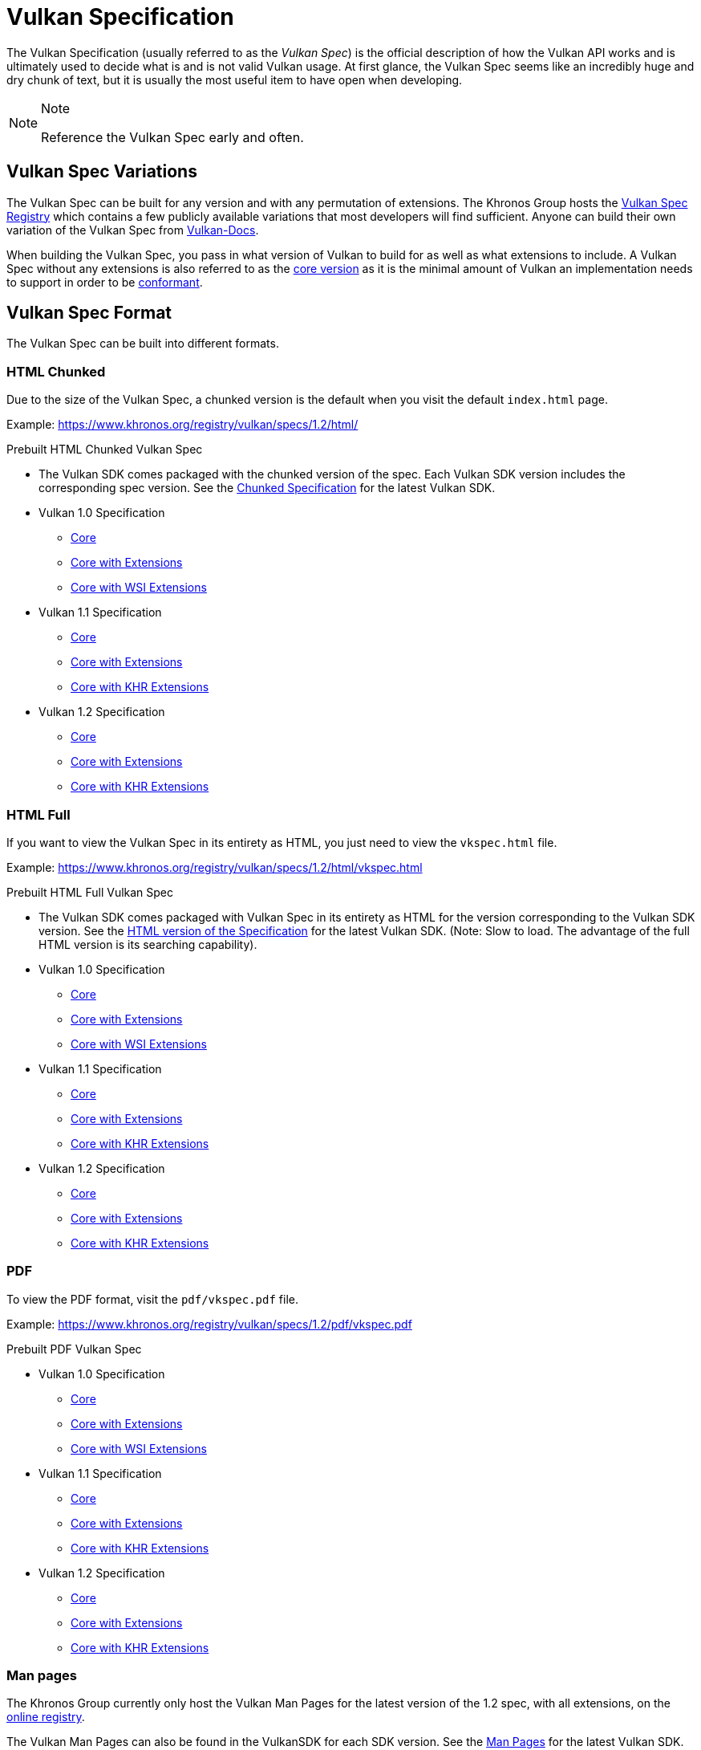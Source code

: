 // Copyright 2019-2021 The Khronos Group, Inc.
// SPDX-License-Identifier: CC-BY-4.0

// Required for both single-page and combined guide xrefs to work
ifndef::chapters[:chapters:]

[[vulkan-spec]]
= Vulkan Specification

The Vulkan Specification (usually referred to as the _Vulkan Spec_) is the official description of how the Vulkan API works and is ultimately used to decide what is and is not valid Vulkan usage. At first glance, the Vulkan Spec seems like an incredibly huge and dry chunk of text, but it is usually the most useful item to have open when developing.

[NOTE]
.Note
====
Reference the Vulkan Spec early and often.
====

== Vulkan Spec Variations

The Vulkan Spec can be built for any version and with any permutation of extensions. The Khronos Group hosts the link:https://www.khronos.org/registry/vulkan/specs/[Vulkan Spec Registry] which contains a few publicly available variations that most developers will find sufficient. Anyone can build their own variation of the Vulkan Spec from link:https://github.com/KhronosGroup/Vulkan-Docs/blob/main/BUILD.adoc[Vulkan-Docs].

When building the Vulkan Spec, you pass in what version of Vulkan to build for as well as what extensions to include. A Vulkan Spec without any extensions is also referred to as the link:https://www.khronos.org/registry/vulkan/specs/1.2/html/vkspec.html#extendingvulkan-coreversions[core version] as it is the minimal amount of Vulkan an implementation needs to support in order to be xref:{chapters}vulkan_cts.adoc#vulkan-cts[conformant].

== Vulkan Spec Format

The Vulkan Spec can be built into different formats.

=== HTML Chunked

Due to the size of the Vulkan Spec, a chunked version is the default when you visit the default `index.html` page.

Example: link:https://www.khronos.org/registry/vulkan/specs/1.2/html/[https://www.khronos.org/registry/vulkan/specs/1.2/html/]

Prebuilt HTML Chunked Vulkan Spec

  * The Vulkan SDK comes packaged with the chunked version of the spec. Each Vulkan SDK version includes the corresponding spec version. See the link:https://vulkan.lunarg.com/doc/sdk/latest/windows/chunked_spec/index.html[Chunked Specification] for the latest Vulkan SDK.
  * Vulkan 1.0 Specification
  ** link:https://www.khronos.org/registry/vulkan/specs/1.0/html/[Core]
  ** link:https://www.khronos.org/registry/vulkan/specs/1.0-extensions/html/[Core with Extensions]
  ** link:https://www.khronos.org/registry/vulkan/specs/1.0-wsi_extensions/html/[Core with WSI Extensions]
  * Vulkan 1.1 Specification
  ** link:https://www.khronos.org/registry/vulkan/specs/1.1/html/[Core]
  ** link:https://www.khronos.org/registry/vulkan/specs/1.1-extensions/html/[Core with Extensions]
  ** link:https://www.khronos.org/registry/vulkan/specs/1.1-khr-extensions/html/[Core with KHR Extensions]
  * Vulkan 1.2 Specification
  ** link:https://www.khronos.org/registry/vulkan/specs/1.2/html/[Core]
  ** link:https://www.khronos.org/registry/vulkan/specs/1.2-extensions/html/[Core with Extensions]
  ** link:https://www.khronos.org/registry/vulkan/specs/1.2-khr-extensions/html/[Core with KHR Extensions]

=== HTML Full

If you want to view the Vulkan Spec in its entirety as HTML, you just need to view the `vkspec.html` file.

Example: https://www.khronos.org/registry/vulkan/specs/1.2/html/vkspec.html

Prebuilt HTML Full Vulkan Spec

  * The Vulkan SDK comes packaged with Vulkan Spec in its entirety as HTML for the version corresponding to the Vulkan SDK version. See the link:https://vulkan.lunarg.com/doc/sdk/latest/windows/vkspec.html[HTML version of the Specification] for the latest Vulkan SDK. (Note: Slow to load. The advantage of the full HTML version is its searching capability).
  * Vulkan 1.0 Specification
  ** link:https://www.khronos.org/registry/vulkan/specs/1.0/html/vkspec.html[Core]
  ** link:https://www.khronos.org/registry/vulkan/specs/1.0-extensions/html/vkspec.html[Core with Extensions ]
  ** link:https://www.khronos.org/registry/vulkan/specs/1.0-wsi_extensions/html/vkspec.html[Core with WSI Extensions]
  * Vulkan 1.1 Specification
  ** link:https://www.khronos.org/registry/vulkan/specs/1.1/html/vkspec.html[Core]
  ** link:https://www.khronos.org/registry/vulkan/specs/1.1-extensions/html/vkspec.html[Core with Extensions]
  ** link:https://www.khronos.org/registry/vulkan/specs/1.1-khr-extensions/html/vkspec.html[Core with KHR Extensions]
  * Vulkan 1.2 Specification
  ** link:https://www.khronos.org/registry/vulkan/specs/1.2/html/vkspec.html[Core]
  ** link:https://www.khronos.org/registry/vulkan/specs/1.2-extensions/html/vkspec.html[Core with Extensions]
  ** link:https://www.khronos.org/registry/vulkan/specs/1.2-khr-extensions/html/vkspec.html[Core with KHR Extensions]

=== PDF

To view the PDF format, visit the `pdf/vkspec.pdf` file.

Example: https://www.khronos.org/registry/vulkan/specs/1.2/pdf/vkspec.pdf

Prebuilt PDF Vulkan Spec

  * Vulkan 1.0 Specification
  ** link:https://www.khronos.org/registry/vulkan/specs/1.0/pdf/vkspec.pdf[Core]
  ** link:https://www.khronos.org/registry/vulkan/specs/1.0-extensions/pdf/vkspec.pdf[Core with Extensions ]
  ** link:https://www.khronos.org/registry/vulkan/specs/1.0-wsi_extensions/pdf/vkspec.pdf[Core with WSI Extensions]
  * Vulkan 1.1 Specification
  ** link:https://www.khronos.org/registry/vulkan/specs/1.1/pdf/vkspec.pdf[Core]
  ** link:https://www.khronos.org/registry/vulkan/specs/1.1-extensions/pdf/vkspec.pdf[Core with Extensions]
  ** link:https://www.khronos.org/registry/vulkan/specs/1.1-khr-extensions/pdf/vkspec.pdf[Core with KHR Extensions]
  * Vulkan 1.2 Specification
  ** link:https://www.khronos.org/registry/vulkan/specs/1.2/pdf/vkspec.pdf[Core]
  ** link:https://www.khronos.org/registry/vulkan/specs/1.2-extensions/pdf/vkspec.pdf[Core with Extensions]
  ** link:https://www.khronos.org/registry/vulkan/specs/1.2-khr-extensions/pdf/vkspec.pdf[Core with KHR Extensions]

=== Man pages

The Khronos Group currently only host the Vulkan Man Pages for the latest version of the 1.2 spec, with all extensions, on the link:https://www.khronos.org/registry/vulkan/specs/1.2-extensions/man/html/[online registry].

The Vulkan Man Pages can also be found in the VulkanSDK for each SDK version. See the link:https://vulkan.lunarg.com/doc/sdk/latest/windows/apispec.html[Man Pages] for the latest Vulkan SDK.
